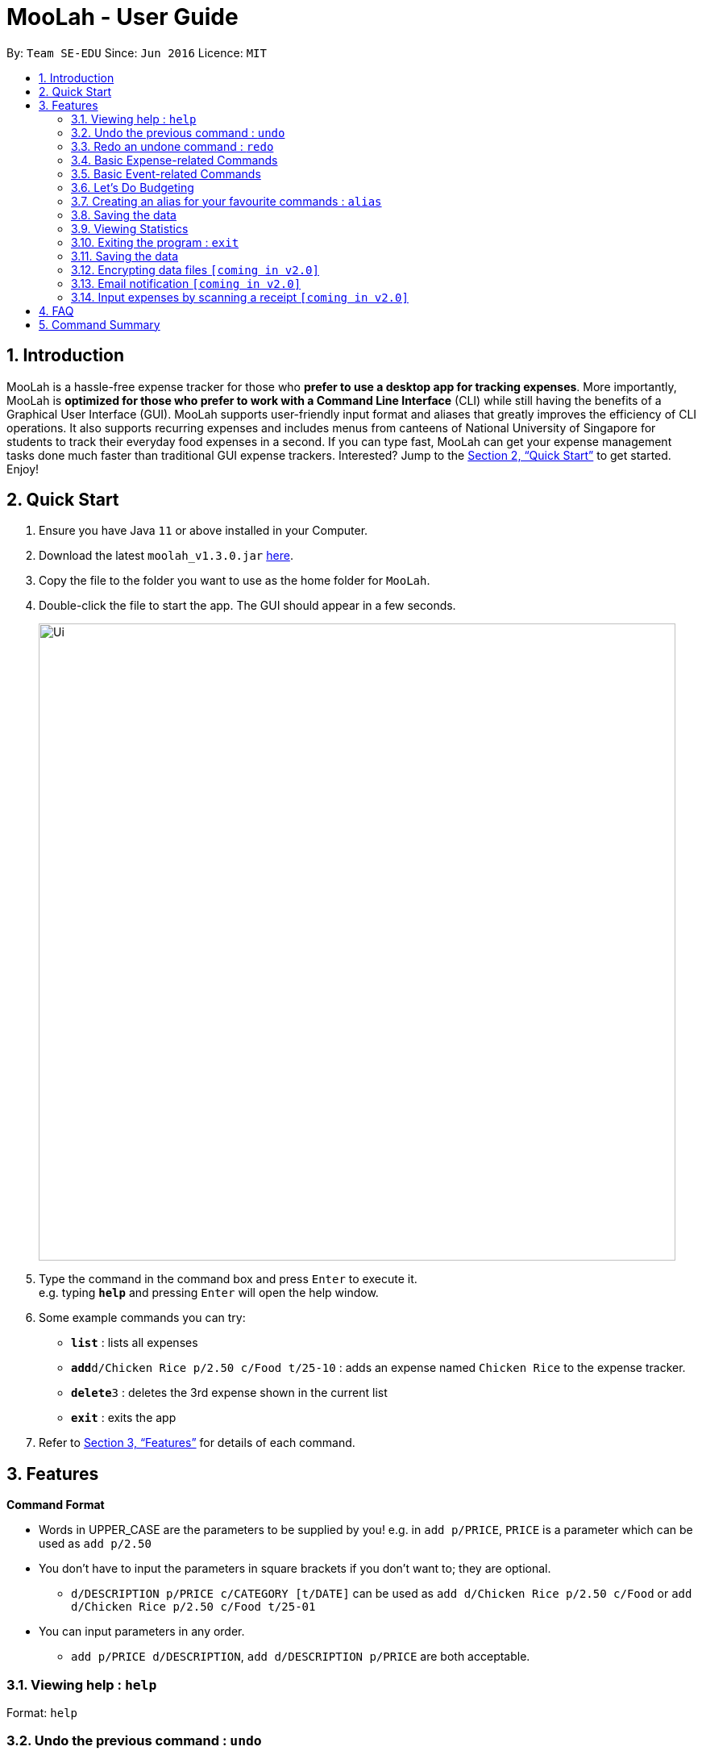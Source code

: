 = MooLah - User Guide
:site-section: UserGuide
:toc:
:toc-title:
:toc-placement: preamble
:sectnums:
:imagesDir: images
:stylesDir: stylesheets
:xrefstyle: full
:experimental:
ifdef::env-github[]
:tip-caption: :bulb:
:note-caption: :information_source:
:important-caption: :heavy_exclamation_mark:
:caution-caption: :fire:
:warning-caption: :warning:
endif::[]
:repoURL: https://github.com/AY1920S1-CS2103T-T11-1/main

By: `Team SE-EDU`      Since: `Jun 2016`      Licence: `MIT`

== Introduction



MooLah is a hassle-free expense tracker for those who *prefer to use a desktop app for tracking expenses*.
More importantly, MooLah is *optimized for those who prefer to work with a Command Line Interface* (CLI)
while still having the benefits of a Graphical User Interface (GUI). MooLah supports user-friendly input format and
aliases that greatly improves the efficiency of CLI operations. It also supports recurring expenses and includes menus
from canteens of National University of Singapore for students to track their everyday food expenses in a second.
If you can type fast, MooLah can get your expense management tasks done much faster than traditional GUI expense
trackers.
Interested? Jump to the <<Quick Start>> to get started. Enjoy!

== Quick Start

.  Ensure you have Java `11` or above installed in your Computer.
.  Download the latest `moolah_v1.3.0.jar` link:{repoURL}/releases[here].
.  Copy the file to the folder you want to use as the home folder for `MooLah`.
.  Double-click the file to start the app. The GUI should appear in a few seconds.
+
image::Ui.png[width="790"]
+
.  Type the command in the command box and press kbd:[Enter] to execute it. +
e.g. typing *`help`* and pressing kbd:[Enter] will open the help window.
.  Some example commands you can try:

* *`list`* : lists all expenses
* **`add`**`d/Chicken Rice p/2.50 c/Food t/25-10` : adds an expense named `Chicken Rice` to the expense tracker.
* **`delete`**`3` : deletes the 3rd expense shown in the current list
* *`exit`* : exits the app

.  Refer to <<Features>> for details of each command.

[[Features]]
== Features

====
*Command Format*

* Words in UPPER_CASE are the parameters to be supplied by you!
  e.g. in `add p/PRICE`, `PRICE` is a parameter which can be used as `add p/2.50`
* You don't have to input the parameters in square brackets if you don't want to; they are optional.
** `d/DESCRIPTION p/PRICE c/CATEGORY [t/DATE]` can be used as `add d/Chicken Rice p/2.50 c/Food` or
`add d/Chicken Rice p/2.50 c/Food t/25-01`

* You can input parameters in any order.
** `add p/PRICE d/DESCRIPTION`, `add d/DESCRIPTION p/PRICE` are both acceptable.
====


=== Viewing help : `help`

Format: `help`

// tag::undo[]
=== Undo the previous command : `undo`

Did something wrong? You can undo it. However, do keep in mind that you can only undo commands that modify the data in MooLah, such as `addexpense`, `deleteexpense`, and so on.

Do not worry if you forget what did you do a few steps back (it happens!), MooLah will display a short description of what
particular command it did undo to ensure that you undo the right thing.

Format: `undo`

Example:
```
deleteexpense 5
undo
```
Result:
The deletion of expense #5 will be undone, or in other words, re-added to MooLah.
MooLah will then display the message `Undid "Delete expense with index 5"`.

// end::undo[]

// tag::redo[]
=== Redo an undone command : `redo`

You might hit one undo too many and you wish to cancel that one undo. That's okay, redo will help you on that.

Similar to undo, MooLah will display a short description of the command it did redo to you.

Format: `redo`

Example:
```
deleteexpense 5
undo
redo
```
Result:
At the end, expense #5 will keep being deleted (poor thing!). MooLah will also display a message `Redid "Delete expense with index 5"`.

// end::redo[]

=== Basic Expense-related Commands
==== Adding an expense: `addexpense`

This is MooLah's fundamental feature: you can add your expenses.

Format: `addexpense d/DESCRIPTION p/PRICE c/CATEGORY [t/TIMESTAMP]`

****
* If you don't specify the time, your expense will be added with its time being the current system time.
* You should only input one of the following into the CATEGORY field: FOOD, TRAVEL, TRANSPORT, SHOPPING, UTILITIES, HEALTHCARE, ENTERTAINMENT, EDUCATION, OTHERS.
These categories are case-insensitive.
****
Examples:

* `addexpense d/Brian birthday p/40 c/Shopping t/10-10`
* `addexpense d/Buffet c/Food p/250`
* `addexpense d/Chicken rice p/2.50 c/Food t/yesterday noon`

==== Listing all expenses : `listexpenses`

You can list every single expense you have added into MooLah.

Format: `listexpenses`

==== Updating an expense: `editexpense`

Made a mistake? You can edit expenses too.

Format: `edit INDEX [p/PRICE] [d/DESCRIPTION] [t/TIMESTAMP] [c/CATEGORY]...`

Example:

`edit 2 p/3.50`
Updates the price of the 2nd expense in the current list to 3.50.


****
* Edits the expense at the specified `INDEX`. The index refers to the index number shown in the currently displayed list.
* The index *must be a positive integer* 1, 2, 3, ...
* You must provide at least one of the optional fields.
* Existing values will be updated to the input values.
* You can set the time of the expense to the system’s current time by typing `t/` without specifying a time.
****

==== Locating expenses by name: `find`

You can find expenses whose description contains any of the keywords you inputted.

Format: `find KEYWORD [MORE_KEYWORDS]`

****
* The search is case insensitive. e.g `chicken` will match `Chicken`
* The order of the keywords does not matter. e.g. `Puff Curry` will match `Curry Puff`
* Only the description is searched.
* Only full words will be matched. e.g. `chick` will not match `chicken`
* Expenses matching at least one keyword will be returned (i.e. OR search). e.g. an expense with description
`Chicken rice`, and expense with description `Duck Rice` will both match `rice`
****

Examples:

* `find rice` returns `chicken rice` and `duck rice`.
* `find chicken taxi schoolfee` returns any expense having description containing `chicken`, `taxi`, or `schoolfee`.

==== Deleting an expense: `deleteexpense`

You can also delete an expense from the expenses list in MooLah.

Format: `deleteexpense INDEX`

****
* Deletes the expense at the specified `INDEX`.
* The index refers to the index number shown in the currently displayed list.
* The index *must be a positive integer* 1, 2, 3, ...
****

Examples:

```
listexpenses
delete 2
```
Deletes the 2nd expense in the list of expenses, shown by `list`.

```
list
find chicken
delete 1
```
Deletes the 1st expense in the results of the `find` command.

=== Basic Event-related Commands

Events are pretty similar to expenses, except that they denote potential expenses that they may happen in the future.
You should use this feature to keep track of future important events in your life that would require you to spend some money
(e.g. your friends' birthdays).

At launch, MooLah will remind you of your upcoming events. Any transpired events would also appear as popups,
asking you whether you wish to add these events as corresponding expenses.

image::TranspiredEventsPopup.png[width="790"]

==== Adding an event: `addevent`

Events share the same fields as expenses, so you add them the same way.

Format: `addevent d/DESCRIPTION p/PRICE c/CATEGORY t/TIMESTAMP`

****
* Events are potential future expenses, so the `TIMESTAMP' field is compulsory and should contain a future time.
* You should only input one of the following into the CATEGORY field: FOOD, TRAVEL, TRANSPORT, SHOPPING, UTILITIES, HEALTHCARE, ENTERTAINMENT, EDUCATION, OTHERS.
These categories are case-insensitive.
****
Examples:

* `addevent d/Brian birthday p/40 c/Shopping t/two weeks from now`
* `addevent d/Family buffet c/Food p/250 t/31-12`
* `addevent d/Bangkok plane tickets t/tomorrow p/200 c/Travel`

==== Listing all events : `listevents`

You can list every single event you have added into MooLah.

Format: `listevents`

==== Updating an event: `editevent`

You can edit events the same way you edit expenses.

Format: `edit INDEX [p/PRICE] [d/DESCRIPTION] [t/TIMESTAMP] [c/CATEGORY]...`

Example:

`editevent 2 p/300`
Updates the price of the 2nd event in the current list to 300.


****
* Edits the event at the specified `INDEX`. The index refers to the index number shown in the currently displayed list.
* The index *must be a positive integer* 1, 2, 3, ...
* You must provide at least one of the optional fields.
* Existing values will be updated to the input values.
****
==== Deleting an event: `deleteevent`

You can also delete an event from the events list in MooLah.

Format: `deleteevent INDEX`

****
* Deletes the event at the specified `INDEX`.
* The index refers to the index number shown in the currently displayed list.
* The index *must be a positive integer* 1, 2, 3, ...
****

Examples:

```
listevents
delete 2
```
Deletes the 2nd event in the list of events, shown by `listevents`.

==== (Coming in v2.0) Converting any currency to preferred currency : `convert`

=== Let's Do Budgeting

Feel a need to cut your spending? Try the awesome budgeting feature!
It can help you cultivate better financial management habits in the following ways:

* Each budget has a progress bar with a percentage, which indicates how much you have
spent as a proportion to the limit.
* The color of the progress bar implies the following 4 situations:
- GREEN: Less than half of the limit.
- YELLOW: Spent half of the limit.
- ORANGE: Reached 90% of the limit.
- RED: Exceeded the limit.
* When your expenses reach 90% of the limit, it will give a warning to remind you to
cut down on your spending.
* When your expenses exceed the budget limit, it will give another warning. However,
the percentage will continue to update even if it exceeds 100%, to give you a better idea
of how much you have overspent.

==== Create a new budget : `addbudget`
Want your expenses tracked under a recurring budget? Simple enough with this command: `addbudget`

The concrete format is:
----
addbudget d/DESCRIPTION p/AMOUNT sd/START_DATE pr/PERIOD
----

For example, after typing
----
addbudget d/school p/300 sd/01-10-2019 pr/month
----
You'll see that a new budget "school" is created, and set to $300, recurring monthly, starting from 1st October 2019.

Tips:

* 4 types of budget periods are supported, namely `day`, `week`, `month`, and `year` (all in lower case).
* The year in start date is optional, i.e. you can simply input `01-10` and the year will be automatically set
to the current year.
* The start date can be any time in the past or future, the budget period will automatically
normalize to the current period.
For example, if today is `23-10-2019`, when you type `sd/01-07 pr/month`, the resulting budget period
will be `01-10-2019 to 31-10-2019`, since that's the period anchored by today's date.
* All budgets are recurring. Continuing from the example above, at 1 Nov 2019, you'll see the budget's period refreshed
to `01-11-2019 to 30-11-2019`, and all past expenses archived, giving you an empty budget panel to start with.

==== Switch between budgets : `switchbudget`
Now that you've successfully added a few different budgets, wonder how to toggle between them? Try this magical command:
`switchbudget`, which switches the primary budget to any other budget in one shot!

The concrete format is:
----
switchbudget d/BUDGET_NAME`
----

For example, suppose you're at primary budget `school` now.

After typing:
----
switchbudget d/outside school
----

You will see that the primary budget panel is switched from `school` to `outside school`. Every expense you add
from now on will be tracked under the "outside school" budget instead.

==== List all budgets: `listbudgets`
To get an overview of all the budgets at hand, simply type:

----
listbudgets
----
You'll see a list of all budgets in MooLah.

Tips:

* The primary budget is marked with a red border.
* To go back to primary budget panel, type `view Primary Budget`.

==== Edit a budget: `editbudget`
A typo? On a second thought? No worries, you can easily modify your budget with `editbudget`.

The concrete format is:
----
listbudgets (first go to list of budgets)
editbudget INDEX d/DESCRIPTION p/AMOUNT sd/START DATE pr/PERIOD
----

For example, if the second budget shown in the list is "school", recurring monthly, amount set at $300,
refreshed on the first day of each month, after typing:

----
listbudgets (first go to list of budgets)
editbudget 2 d/school expenses p/400 sd/05-10
----

It will change to "school expenses", capped at $400, refreshed on the 5th of every month.

Tips:

* You can choose to edit any of these 4 attributes of a budget: `DESCRIPTION`, `AMOUNT`, `START DATE`
and `PERIOD`, more than one at a time.

==== Delete a budget (by name) : `deletebudget`
Don't want it any more? Use `deletebudget` to say bye to your budget!

The concrete format is:
----
deletebudget d/BUDGET_NAME
----

For example, after typing:

----
deletebudget d/school
----

The budget with the name "school" will be deleted.

==== Delete a budget (by index) : `deletebudgetid`
If budget names are too long, there's an easier way to delete them: `deletebudgetid`.

The concrete format is:
----
listbudgets (first go to list of budgets)
deletebudget INDEX
----
You'll see the corresponding budget disappear from the list.

Tips:

* Regretted? Type `undo` to get it back ;D

==== Delete all budgets: `clearbudgets`
Don't feel like living on budgets any more? You can clear them all, just by a simple command:
`clearbudgets`.

==== View expenses in a different period: `switchperiod`
Wanna see your archived expenses in the past? The command `switchperiod` is the time machine you need.

The concrete format is:
----
switchperiod t/DATE
----

For example, suppose you have a monthly budget "school", refreshed at the first day of each month; and
suppose it is November now.
After typing:
----
switchperiod t/01-05
----
You'll see all expenses tracked under "school" from 1 May to 31 May this year.

Tips:

* The time machine can only travel *back* in time! That is, if the date is in the current or future period, you'll need
to input again.
* Only expenses tracked under *the current budget* are shown.

=== Creating an alias for your favourite commands : `alias`
Assign a full parameterized input to an alias.

Format: `alias a/ALIAS_NAME c/COMMAND_WITH_PARAMETERS`

E.g.
`alias a/chicken rice c/ add d/ Chicken Rice p/2.50 c/Food`
Result creates an alias “chicken rice” for the command which adds an expense of 2.50 under the Food category with a
description of “Chicken Rice” at the current system time.

- Note: all white spaces characters will be removed from alias names
- Note: aliases with names of official commands cannot be made
- Note: using the same name for an alias will overwrite the existing alias if it exists

=== Saving the data
Expense tracker data is saved in the hard disk automatically after any command that changes the data.
There is no need to save manually.

// tag::statsug[]

=== Viewing Statistics
==== Summary Statistics: `stats`
This command allows you to have a basic summary of the money spent from their
categorical expenses in a given period of their current budget.

The visual output of the statistics shown is a pie chart, with each piece representing
the combined expenditure of all expenses under the category,
taken as a percentage of the total expenditure in the budget the command was called.


Format: `stats [sd/START_DATE] [ed/END_DATE]`


[NOTE]
- Date formats accepted are handled by our Natural Language Parser library which supports human jargons.
Please refer to the above documentation for more information.

- For any input that consists of date and time, only, only the date information will be considered.

- Expenses to be included in the statistics generated include those on the start dates and end dates itself.

- `START_DATE` will be checked to be earlier than `END_DATE`

- Categories where no tracked expenses fall under will not be reflected in the Statistics Panel.


[TIP]
- There is no need to specify all the parameters if the outcomes of the example usage scenarios
below fit your needs

- If `START_DATE` is specified but `END_DATE` is empty, the period of the current budget will be considered as
the unit of time and statistics is calculated till one unit of time after `START_DATE`.

- If `START_DATE` is empty but `END_DATE` is specified, the period of the current budget will be considered as
the unit of time and statistics is calculated starting from one unit of time before `END_DATE`.

- If both `START_DATE` and `END_DATE` are empty, statistics will be calculated using the start date and end date
of the current window of the budget.

Example of configurations:
`stats`
`stats sd/ytd`
`stats sd/11-11-2018 ed/12-12-2018`

Step-by-step guide:
For example, MooLah is currently at the "school" budget with these expenses in window 1
(sd1 to ed1) and window2(sd2 to ed2)

To generate the pie chart:

. Type `stats ed/XXX` into the command box and press `Enter` to execute it.
+
image::Ui.png[width="790"]
+
. The result box will display the message Pie Chart generated.
+
image::Ui.png[width="790"]
+
. The screen will be switched into the Statistics Panel where the Pie Chart will be generated.
+
image::Ui.png[width="790"]
+








==== Comparison Statistics: `statscompare`


This command allows you to have a side-to-side comparison
of the money spent from their categorical expenses in
2 periods of their current budget. In this comparison, we provide
you with data of both the similarities and differences in these 2
periods.

The visual output of the statistics shown is a table view,
with 5 columns, consisting of a category column, and 2 pairs of
frequency-total expenditure columns. The cells in the first pair
of columns, denoted as "similarity columns" represents the frequency and
total expenditure in any existing overlapping interval between the 2 periods,
while the cells in the second pair of columns, denoted as the "difference columns"
represents the difference in frequency and difference in total expenditure.


Format: `statscompare sd1/START_DATE_1 sd2/START_DATE_2 [pr/PERIOD]`

[NOTE]
- Date formats accepted are handled by our Natural Language Parser library which supports human jargons.
Please refer to the above documentation for more information.

- For any input that consists of date and time, only, only the date information will be considered.

- Expenses to be included in the statistics generated include those on the start dates and end dates itself.

- `PERIOD` takes in either of the following keywords: week, month, year

- The cells in the "similarity columns" denote only non-negative values. This is because it
shows the frequency and total expenditure common to both periods.

- The cells in the "difference columns" may contain negative values. This is because
the values for differences in frequency and differences in total expenditure for each category
is calculated using the formula `second period – first period`.

`[Coming in v2.0]`
- day is ideally recognised as a keyword to `PERIOD`
- constructing periods with start dates doesn't align with the principles of the application
as compared to end dates.



[TIP]
- There is no need to specify all the parameters if the outcomes of the example usage scenarios
below fit your needs

- If `PERIOD` is empty, the period of the current budget will be considered as
the unit of time to construct the 2 periods to be compared.

- If zeroes are observed in the similarity columns, it may be possible that there is no
overlap between the 2 periods or there are no expenses recorded in the common period.

- It is possible to reorder the columns generated after the Table is being generated for better
comparison.

Example of configurations:
`statscompare sd1/12-12 sd2/ 1 month ago'
`stats sd2/ today sd1/ytd pr/ week`
`stats sd2/ 23-09-2019 sd1/1 year ago  pr/ month`


Step-by-step guide:
For example, MooLah is currently at the "school" budget with these expenses in window 1
(sd1 to ed1) and window2(sd2 to ed2)

To generate the table view:

. Type `statscompare sd1/ startdate_of_first sd2/ some_date_in_between' into the command box and press `Enter` to execute it.
+
image::Ui.png[width="790"]
+
. The result box will display the message Table generated.
+
image::Ui.png[width="790"]
+
. The screen will be switched into the Statistics Panel where the Table View will be generated.
+
image::Ui.png[width="790"]
+

==== Growth Statistics : `statstrend`

This command allows you to see the growth
of the money spent from their categorical expenses in specified
units of time between the period specified in the current budget.

The visual output of the statistics shown is in the form of plotted
trend lines, one for each category and every plotted point on a line
represents the total expenditure starting from its stated date,
till before the start of the next date.

Format: `statstrend [sd/START_DATE] [ed/END_DATE] mode/MODE`


[NOTE]
- Date formats accepted are handled by our Natural Language Parser library which supports human jargons.
Please refer to the above documentation for more information.

- For any input that consists of date and time, only, only the date information will be considered.

- Expenses to be included in the statistics generated include those on the start dates and end dates itself.

- `START_DATE` will be checked to be earlier than `END_DATE`

- We only allow a maximum of 34 plotted points to be displayed, which means that in any specified
time interval bounded by the start date and end date, we will produce at most 34 time intervals of
the specified unit of time starting from the start date.

- The categories that do not have any expenses in any of the time intervals will not be reflected
as trend lines in the Statistics Panel.




[TIP]
- There is no need to specify all the parameters if the outcomes of the example usage scenarios
below fit your needs

- If `START_DATE` is specified but `END_DATE` is empty, statistics is calculated till 34 unit of time after `START_DATE`.

- If `START_DATE` is empty but `END_DATE` is specified, the statistics is calculated starting from
34 units of time before `END_DATE`.

- If both `START_DATE` and `END_DATE` are empty, statistics will be calculated 17 units of time before the current date
till 17 units of time after the current date.

- The unit interval of time is set to always be the period of the current budget,
hence to access other time modes of this command, please edit the budget's period.

`[Coming in v2.0]`
- `mode/budget` of this command is still work in progress. It will run with unintended output.
Hence not written in the UG


Example of configurations:
`statstrend mode/category`
`statstrend sd/ytd mode/category`
`statstrend sd/11-11-2018 ed/12-12-2018 mode/category`



Step-by-step guide:
For example, MooLah is currently at the "school" budget with these expenses in window 1
(sd1 to ed1) and window2(sd2 to ed2)

To generate the table view:

. Type `statstrend mode/category` into the command box and press `Enter` to execute it.
+
image::Ui.png[width="790"]
+
. The result box will display the message trend line generated.
+
image::Ui.png[width="790"]
+
. The screen will be switched into the Statistics Panel where the trend lines will be generated.
+
image::Ui.png[width="790"]
+

// end::statsug[]





=== Exiting the program : `exit`

Exits the program. +
Format: `exit`

=== Saving the data

MooLah data are saved in the hard disk automatically after any command that changes the data. +
There is no need to save manually.

=== Encrypting data files `[coming in v2.0]`

=== Email notification `[coming in v2.0]`

=== Input expenses by scanning a receipt `[coming in v2.0]`


== FAQ

*Q*: How do I transfer my data to another Computer? +
*A*: Install the app in the other computer and overwrite the empty data file it creates with the file that contains
the data of your previous MooLah folder.

== Command Summary

* *Add an expense* `add d/DESCRIPTION p/PRICE [t/time] [c/CATEGORY]...` +
e.g. `add d/Chicken Rice p/2.50 t/15-09-2019 1230 c/Food`
* *Clear all expenses* : `clear`

---

All About Budgeting:

* *Create a new budget* : `budget d/DESCRIPTION p/AMOUNT sd/START_DATE pr/PERIOD` +
e.g. `budget d/school p/300 sd/01-10-2019 pr/month`
* *Switch between budgets* : `switchbudget d/DESCRIPTION` +
e.g. `switchbudget d/outside school`
* *List all budgets* : `listbudgets`
* *Edit a budget* : `editbudget INDEX d/DESCRIPTION p/AMOUNT sd/START_DATE pr/PERIOD` +
e.g. `editbudget 2 d/school expenses p/400 sd/05-10`
* *Delete a budget (by name)* : `deletebudget INDEX` +
e.g. `deletebudget d/school`
* *Delete a budget (by index)* : `deletebudgetid INDEX` +
e.g. `deletebudget 2`
* *Delete all budgets*: `clearbudgets`
* *View expenses in a different period* : `switchperiod` +
e.g. `switchperiod t/01-05`

---

Viewing Statistics:


* *Summary Statistics* : `stats [start/START_DATE] [end/END_DATE]` +
e.g. `stats sd/11-11-2018 ed/12-12-2018`
* *Comparison statistics* : `statscompare sd1/START_DATE_1 sd2/START_DATE_2` +
e.g. `statscompare sd1/01-01-2019 sd2/01-02-2019 pr/week`
* *Comparison statistics* : `statscompare sd1/START_DATE_1 sd2/START_DATE_2` +
e.g. `statscompare sd1/01-01-2019 sd2/01-02-2019 pr/week`
* *Growth statistics* : `statstrend [sd/START_DATE] [ed/END_DATE] mode/MODE` +
e.g. `statstrend sd/11-11-2018 ed/12-12-2018 mode/category`

---

* *Create alias* : `alias a/ALIAS_NAME c/COMMAND_WITH_PARAMETERS` +
e.g. `alias a/chicken rice c/ add d/ Chicken Rice p/2.50 c/Food`
* *Currency conversion* : `convert`
* *Delete an expense* : `delete INDEX` +
e.g. `delete 3`
* *Edit an expense* : `edit INDEX [p/PRICE] [d/DESCRIPTION] [t/time] [c/CATEGORY]...` +
e.g. `edit 2 p/3.50`
* *Exit the app* : `exit`
* *Find an expense* : `find KEYWORD [MORE_KEYWORDS]` +
e.g. `find rice`
* *List all expenses* : `list`
* *List all reminders* : `reminders`
* *Help* : `help`
* *Prediction* : `predict`
* *Record important date* : `remind EVENT DATE [n DAYS]` +
e.g. `remind Brian’s birthday 04/06/2020 14 DAYS`
* *Redo* : `redo`
* *Switch budget* : `switch d/BUDGET_NAME` +
e.g. `switch d/outside school`
* *Undo* : `undo`







